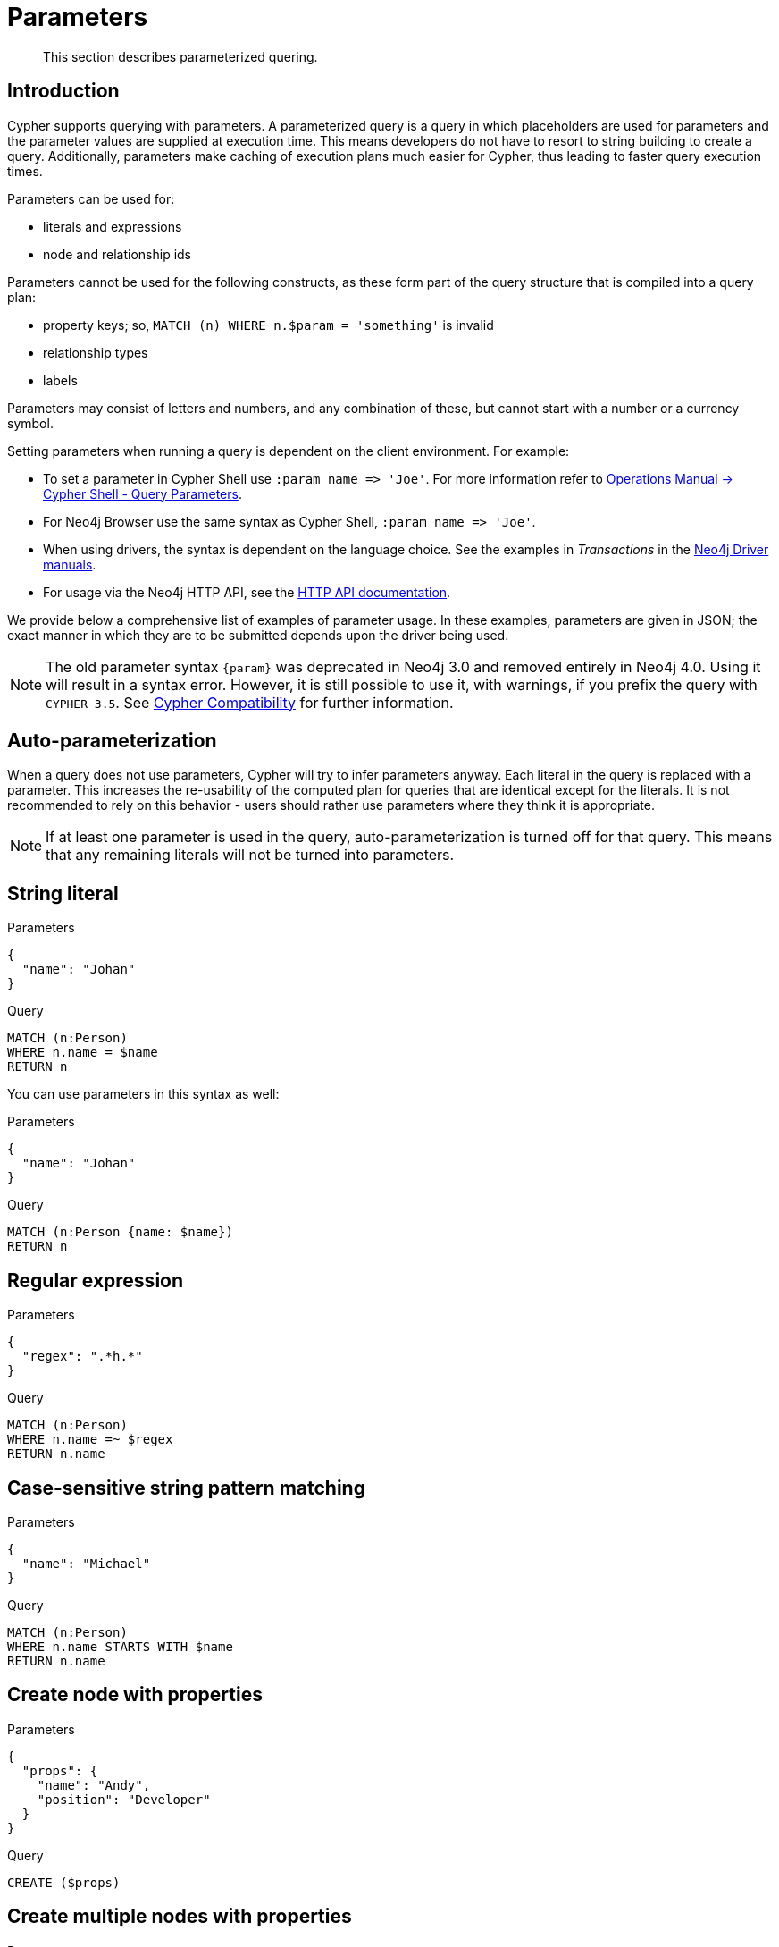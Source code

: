 :description: This section describes parameterized quering.

[[cypher-parameters]]
= Parameters

[abstract]
--
This section describes parameterized quering.
--

[[cypher-parameters-introduction]]
== Introduction

Cypher supports querying with parameters.
A parameterized query is a query in which placeholders are used for parameters and the parameter values are supplied at execution time.
This means developers do not have to resort to string building to create a query.
Additionally, parameters make caching of execution plans much easier for Cypher, thus leading to faster query execution times.

Parameters can be used for:

* literals and expressions
* node and relationship ids

Parameters cannot be used for the following constructs, as these form part of the query structure that is compiled into a query plan:

* property keys; so, `MATCH (n) WHERE n.$param = 'something'` is invalid
* relationship types
* labels

Parameters may consist of letters and numbers, and any combination of these, but cannot start with a number or a currency symbol.

Setting parameters when running a query is dependent on the client environment.
For example:

* To set a parameter in Cypher Shell use `+:param name => 'Joe'+`.
  For more information refer to xref:5.0@operations-manual:ROOT:tools/cypher-shell/index.adoc#cypher-shell-parameters[Operations Manual -> Cypher Shell - Query Parameters].
* For Neo4j Browser use the same syntax as Cypher Shell, `+:param name => 'Joe'+`.
* When using drivers, the syntax is dependent on the language choice.
  See the examples in _Transactions_ in the link:{docs-base-uri}[Neo4j Driver manuals].
* For usage via the Neo4j HTTP API, see the xref:4.4@http-api:ROOT:index.adoc#http-api[HTTP API documentation].

We provide below a comprehensive list of examples of parameter usage.
In these examples, parameters are given in JSON; the exact manner in which they are to be submitted depends upon the driver being used.

[NOTE]
====
The old parameter syntax `+{param}+` was deprecated in Neo4j 3.0 and removed entirely in Neo4j 4.0.
Using it will result in a syntax error.
However, it is still possible to use it, with warnings, if you prefix the query with `CYPHER 3.5`.
See xref::deprecations-additions-removals-compatibility.adoc#cypher-compatibility[Cypher Compatibility] for further information.
====


[[cypher-parameters-auto-parameterization]]
== Auto-parameterization

When a query does not use parameters, Cypher will try to infer parameters anyway.
Each literal in the query is replaced with a parameter.
This increases the re-usability of the computed plan for queries that are identical except for the literals.
It is not recommended to rely on this behavior - users should rather use parameters where they think it is appropriate.

[NOTE]
====
If at least one parameter is used in the query, auto-parameterization is turned off for that query.
This means that any remaining literals will not be turned into parameters.
====


[[cypher-parameters-string-literal]]
== String literal

// neo4j-manual-modeling-antora/cypherManual/build/4.4/antora/modules/ROOT/partials/neo4j-cypher-docs/docs/dev/syntax/includes/exampleWithStringLiteralAsParameter.adoc

.Parameters
[source,javascript, indent=0]
----
{
  "name": "Johan"
}
----

.Query
[source,cypher, indent=0]
----
MATCH (n:Person)
WHERE n.name = $name
RETURN n
----

You can use parameters in this syntax as well:

// neo4j-manual-modeling-antora/cypherManual/build/4.4/antora/modules/ROOT/partials/neo4j-cypher-docs/docs/dev/syntax/includes/exampleWithShortSyntaxStringLiteralAsParameter.adoc

.Parameters
[source,javascript, indent=0]
----
{
  "name": "Johan"
}
----

.Query
[source,cypher, indent=0]
----
MATCH (n:Person {name: $name})
RETURN n
----


[[cypher-parameters-regular-expression]]
== Regular expression

// neo4j-manual-modeling-antora/cypherManual/build/4.4/antora/modules/ROOT/partials/neo4j-cypher-docs/docs/dev/syntax/includes/exampleWithParameterRegularExpression.adoc

.Parameters
[source,javascript, indent=0]
----
{
  "regex": ".*h.*"
}
----

.Query
[source,cypher, indent=0]
----
MATCH (n:Person)
WHERE n.name =~ $regex
RETURN n.name
----


[[cypher-parameters-case-sensitive-pattern-matching]]
== Case-sensitive string pattern matching

// neo4j-manual-modeling-antora/cypherManual/build/4.4/antora/modules/ROOT/partials/neo4j-cypher-docs/docs/dev/syntax/includes/exampleWithParameterCSCIStringPatternMatching.adoc

.Parameters
[source,javascript, indent=0]
----
{
  "name": "Michael"
}
----

.Query
[source,cypher, indent=0]
----
MATCH (n:Person)
WHERE n.name STARTS WITH $name
RETURN n.name
----


[[cypher-parameters-create-node-with-properties]]
== Create node with properties

// neo4j-manual-modeling-antora/cypherManual/build/4.4/antora/modules/ROOT/partials/neo4j-cypher-docs/docs/dev/syntax/includes/create_node_from_map.adoc 

.Parameters
[source,javascript, indent=0]
----
{
  "props": {
    "name": "Andy",
    "position": "Developer"
  }
}
----

.Query
[source,cypher, indent=0]
----
CREATE ($props)
----


[[cypher-parameters-create-multiple-nodes-with-properties]]
== Create multiple nodes with properties

// neo4j-manual-modeling-antora/cypherManual/build/4.4/antora/modules/ROOT/partials/neo4j-cypher-docs/docs/dev/syntax/includes/create_multiple_nodes_from_map.adoc

.Parameters
[source,javascript, indent=0]
----
{
  "props": [ {
    "awesome": true,
    "name": "Andy",
    "position": "Developer"
  }, {
    "children": 3,
    "name": "Michael",
    "position": "Developer"
  } ]
}
----

.Query
[source,cypher, indent=0]
----
UNWIND $props AS properties
CREATE (n:Person)
SET n = properties
RETURN n
----


[[cypher-parameters-setting-all-properties-on-a-node]]
== Setting all properties on a node

Note that this will replace all the current properties.

// neo4j-manual-modeling-antora/cypherManual/build/4.4/antora/modules/ROOT/partials/neo4j-cypher-docs/docs/dev/syntax/includes/set_properties_on_a_node_from_a_map.adoc

.Parameters
[source,javascript, indent=0]
----
{
  "props": {
    "name": "Andy",
    "position": "Developer"
  }
}
----

.Query
[source,cypher, indent=0]
----
MATCH (n:Person)
WHERE n.name = 'Michaela'
SET n = $props
----


[[cypher-parameters-skip-and-limit]]
== `SKIP` and `LIMIT`

// neo4j-manual-modeling-antora/cypherManual/build/4.4/antora/modules/ROOT/partials/neo4j-cypher-docs/docs/dev/syntax/includes/exampleWithParameterForSkipLimit.adoc

.Parameters
[source,javascript, indent=0]
----
{
  "s": 1,
  "l": 1
}
----

.Query
[source,cypher, indent=0]
----
MATCH (n:Person)
RETURN n.name
SKIP $s
LIMIT $l
----


[[cypher-parameters-node-id]]
== Node id

// neo4j-manual-modeling-antora/cypherManual/build/4.4/antora/modules/ROOT/partials/neo4j-cypher-docs/docs/dev/syntax/includes/exampleWithParameterForNodeId.adoc

.Parameters
[source,javascript, indent=0]
----
{
  "id" : 0
}
----

.Query
[source,cypher, indent=0]
----
MATCH (n)
WHERE id(n) = $id
RETURN n.name
----


[[cypher-parameters-multiple-node-ids]]
== Multiple node ids

// example with parameter for multiple node IDs

.Parameters
[source,javascript, indent=0]
----
{
  "ids" : [ 0, 1, 2 ]
}
----

.Query
[source,cypher, indent=0]
----
MATCH (n)
WHERE id(n) IN $ids
RETURN n.name
----


[[cypher-parameters-call-procedure]]
== Calling procedures

// example with parameter procedure call

.Parameters
[source,javascript, indent=0]
----
{
  "indexname" : "My index"
}
----

.Query
[source,cypher, indent=0]
----
CALL db.resampleIndex($indexname)
----

